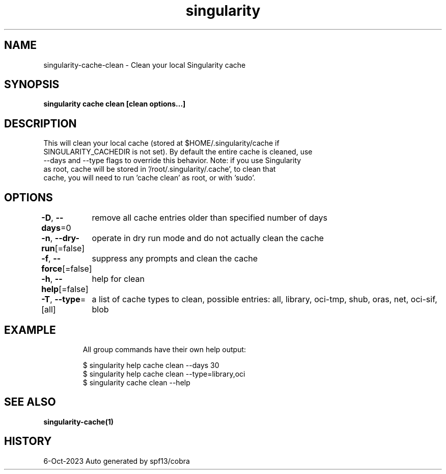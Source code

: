 .nh
.TH "singularity" "1" "Oct 2023" "Auto generated by spf13/cobra" ""

.SH NAME
.PP
singularity-cache-clean - Clean your local Singularity cache


.SH SYNOPSIS
.PP
\fBsingularity cache clean [clean options...]\fP


.SH DESCRIPTION
.PP
This will clean your local cache (stored at $HOME/.singularity/cache if
  SINGULARITY_CACHEDIR is not set). By default the entire cache is cleaned, use
  --days and --type flags to override this behavior. Note: if you use Singularity
  as root, cache will be stored in '/root/.singularity/.cache', to clean that
  cache, you will need to run 'cache clean' as root, or with 'sudo'.


.SH OPTIONS
.PP
\fB-D\fP, \fB--days\fP=0
	remove all cache entries older than specified number of days

.PP
\fB-n\fP, \fB--dry-run\fP[=false]
	operate in dry run mode and do not actually clean the cache

.PP
\fB-f\fP, \fB--force\fP[=false]
	suppress any prompts and clean the cache

.PP
\fB-h\fP, \fB--help\fP[=false]
	help for clean

.PP
\fB-T\fP, \fB--type\fP=[all]
	a list of cache types to clean, possible entries: all, library, oci-tmp, shub, oras, net, oci-sif, blob


.SH EXAMPLE
.PP
.RS

.nf

  All group commands have their own help output:

  $ singularity help cache clean --days 30
  $ singularity help cache clean --type=library,oci
  $ singularity cache clean --help

.fi
.RE


.SH SEE ALSO
.PP
\fBsingularity-cache(1)\fP


.SH HISTORY
.PP
6-Oct-2023 Auto generated by spf13/cobra
